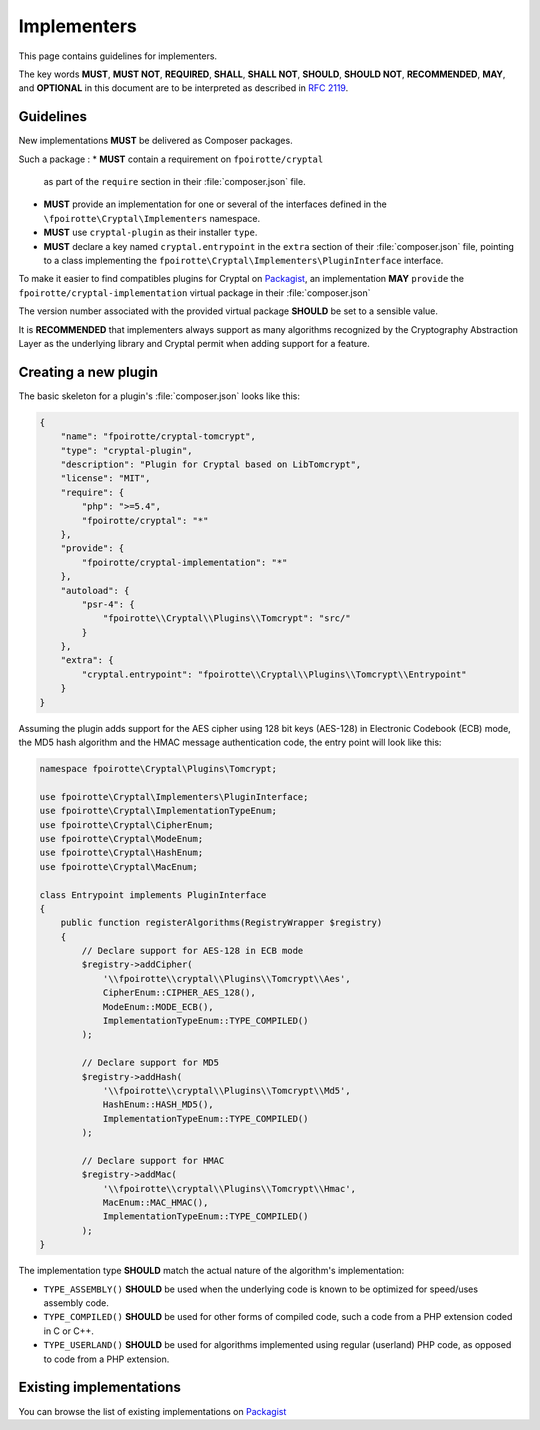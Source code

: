 Implementers
============

This page contains guidelines for implementers.

The key words **MUST**, **MUST NOT**, **REQUIRED**, **SHALL**, **SHALL NOT**,
**SHOULD**, **SHOULD NOT**, **RECOMMENDED**, **MAY**, and **OPTIONAL**
in this document are to be interpreted as described in :rfc:`2119`.

Guidelines
----------

New implementations **MUST** be delivered as Composer packages.

Such a package :
*   **MUST** contain a requirement on ``fpoirotte/cryptal``
    as part of the ``require`` section in their :file:`composer.json` file.

*   **MUST** provide an implementation for one or several of the interfaces
    defined in the ``\fpoirotte\Cryptal\Implementers`` namespace.

*   **MUST** use ``cryptal-plugin`` as their installer ``type``.

*   **MUST** declare a key named ``cryptal.entrypoint`` in the ``extra`` section
    of their :file:`composer.json` file, pointing to a class implementing
    the ``fpoirotte\Cryptal\Implementers\PluginInterface`` interface.

To make it easier to find compatibles plugins for Cryptal
on `Packagist <https://packagist.org/>`_, an implementation
**MAY** ``provide`` the ``fpoirotte/cryptal-implementation`` virtual package
in their :file:`composer.json`

The version number associated with the provided virtual package **SHOULD**
be set to a sensible value.

It is **RECOMMENDED** that implementers always support as many algorithms
recognized by the Cryptography Abstraction Layer as the underlying library
and Cryptal permit when adding support for a feature.


Creating a new plugin
---------------------

The basic skeleton for a plugin's :file:`composer.json` looks like this:

..  sourcecode:: json

    {
        "name": "fpoirotte/cryptal-tomcrypt",
        "type": "cryptal-plugin",
        "description": "Plugin for Cryptal based on LibTomcrypt",
        "license": "MIT",
        "require": {
            "php": ">=5.4",
            "fpoirotte/cryptal": "*"
        },
        "provide": {
            "fpoirotte/cryptal-implementation": "*"
        },
        "autoload": {
            "psr-4": {
                "fpoirotte\\Cryptal\\Plugins\\Tomcrypt": "src/"
            }
        },
        "extra": {
            "cryptal.entrypoint": "fpoirotte\\Cryptal\\Plugins\\Tomcrypt\\Entrypoint"
        }
    }

Assuming the plugin adds support for the AES cipher using 128 bit keys (AES-128)
in Electronic Codebook (ECB) mode, the MD5 hash algorithm and the HMAC message
authentication code, the entry point will look like this:

..  sourcecode:: inline-php

    namespace fpoirotte\Cryptal\Plugins\Tomcrypt;

    use fpoirotte\Cryptal\Implementers\PluginInterface;
    use fpoirotte\Cryptal\ImplementationTypeEnum;
    use fpoirotte\Cryptal\CipherEnum;
    use fpoirotte\Cryptal\ModeEnum;
    use fpoirotte\Cryptal\HashEnum;
    use fpoirotte\Cryptal\MacEnum;

    class Entrypoint implements PluginInterface
    {
        public function registerAlgorithms(RegistryWrapper $registry)
        {
            // Declare support for AES-128 in ECB mode
            $registry->addCipher(
                '\\fpoirotte\\cryptal\\Plugins\\Tomcrypt\\Aes',
                CipherEnum::CIPHER_AES_128(),
                ModeEnum::MODE_ECB(),
                ImplementationTypeEnum::TYPE_COMPILED()
            );

            // Declare support for MD5
            $registry->addHash(
                '\\fpoirotte\\cryptal\\Plugins\\Tomcrypt\\Md5',
                HashEnum::HASH_MD5(),
                ImplementationTypeEnum::TYPE_COMPILED()
            );

            // Declare support for HMAC
            $registry->addMac(
                '\\fpoirotte\\cryptal\\Plugins\\Tomcrypt\\Hmac',
                MacEnum::MAC_HMAC(),
                ImplementationTypeEnum::TYPE_COMPILED()
            );
    }

The implementation type **SHOULD** match the actual nature of the algorithm's
implementation:

*   ``TYPE_ASSEMBLY()`` **SHOULD** be used when the underlying code is known
    to be optimized for speed/uses assembly code.

*   ``TYPE_COMPILED()`` **SHOULD** be used for other forms of compiled code,
    such a code from a PHP extension coded in C or C++.

*   ``TYPE_USERLAND()`` **SHOULD** be used for algorithms implemented using
    regular (userland) PHP code, as opposed to code from a PHP extension.

Existing implementations
------------------------

You can browse the list of existing implementations on
`Packagist <https://packagist.org/providers/fpoirotte/cryptal-implementation>`_

.. vim: ts=4 et

